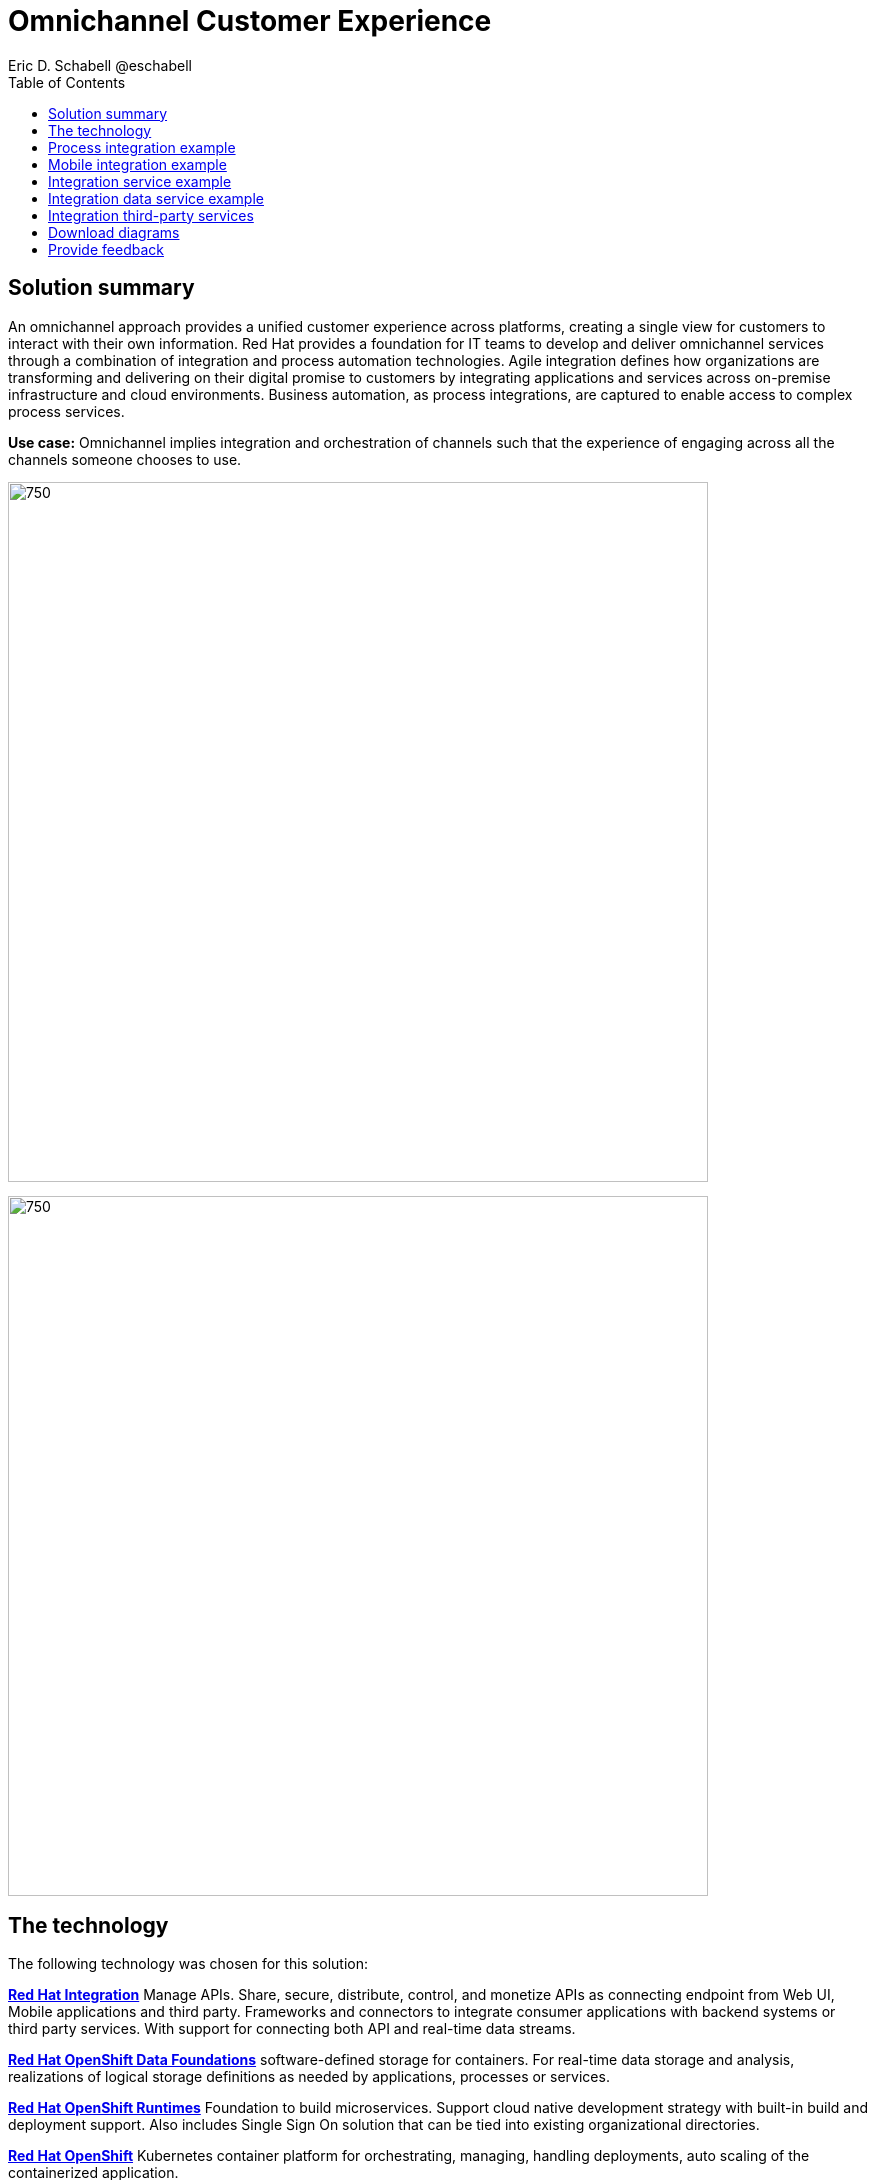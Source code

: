 = Omnichannel Customer Experience
Eric D. Schabell @eschabell
:homepage: https://gitlab.com/osspa/portfolio-architecture-examples
:imagesdir: images
:icons: font
:source-highlighter: prettify
:toc: left
:toclevels: 5


== Solution summary
An omnichannel approach provides a unified customer experience across platforms, creating a single view for
customers to interact with their own information.
Red Hat provides a foundation for IT teams to develop and deliver omnichannel services through a combination
of integration and process automation technologies. Agile integration defines how organizations are transforming
and delivering on their digital promise to customers by integrating applications and services across on-premise
infrastructure and cloud environments. Business automation, as process integrations, are captured to
enable access to complex process services.

*Use case:* Omnichannel implies integration and orchestration of channels such that the experience of engaging across
all the channels someone chooses to use.

--
image:https://gitlab.com/osspa/portfolio-architecture-examples/-/raw/main/images/intro-marketectures/omnichannel-marketing-slide.png[750,700]
--

image:https://gitlab.com/osspa/portfolio-architecture-examples/-/raw/main/images/logical-diagrams/omnichannel-customer-experience-details-ld.png[750,700]


== The technology

The following technology was chosen for this solution:

https://www.redhat.com/en/products/integration[*Red Hat Integration*] Manage APIs. Share, secure, distribute, control, and monetize
APIs as connecting endpoint from Web UI, Mobile applications and third party. Frameworks and connectors to integrate
consumer applications with backend systems or third party services. With support for connecting both API and real-time
data streams.

https://www.redhat.com/en/technologies/cloud-computing/openshift-data-foundation[*Red Hat OpenShift Data Foundations*] software-defined storage for containers. For real-time data storage and analysis,
realizations of logical storage definitions as needed by applications, processes or services.

https://www.redhat.com/en/products/runtimes[*Red Hat OpenShift Runtimes*] Foundation to build microservices. Support cloud native development strategy with built-in
build and deployment support. Also includes Single Sign On solution that can  be tied into existing organizational
directories.

https://www.redhat.com/en/technologies/cloud-computing/openshift/try-it[*Red Hat OpenShift*] Kubernetes container platform for orchestrating, managing, handling deployments, auto scaling of
the containerized application.

https://www.redhat.com/en/technologies/linux-platforms/enterprise-linux[*Red Hat Enterprise Linux*] is the world’s leading enterprise Linux platform. It’s an open source operating system
(OS). It’s the foundation from which you can scale existing apps—and roll out emerging technologies—across bare-metal,
virtual, container, and all types of cloud environments.

== Process integration example
--
image:https://gitlab.com/osspa/portfolio-architecture-examples/-/raw/main/images/schematic-diagrams/omnichannel-process-integration-sd.png[750,700]
--

Example of a process application deployed in a mobile applications making calls through the API Gateway to leverage
both Frontend Microservices and Process Facade Microservices to access functionality in the Process Server and
integration with backend systems through the Integration Microservices. Container Native Storage shown used for process
storage as an example. Not showing monitoring.


== Mobile integration example
--
image:https://gitlab.com/osspa/portfolio-architecture-examples/-/raw/main/images/schematic-diagrams/omnichannel-mobile-integration-sd.png[750,700]
--

Example of a mobile application making calls through the API Gateway to leverage both Frontend Microservices and Mobile
Services to serve data to the device and integration with backend systems through the Integration Microservices.
Container Native Storage shown as the data source for mobile data consumption in this example for simplicity.

== Integration service example
--
image:https://gitlab.com/osspa/portfolio-architecture-examples/-/raw/main/images/schematic-diagrams/omnichannel-integration-service-sd.png[750,700]
--

Example use of integration microservices with web ui making calls through the API Gateway to leverage Frontend
Microservices that in turn call to various integration with backend systems through an Integration Microservice. SSO
server shown with integration to existing company backend Active Directory Server for authentication. Not showing
monitoring.

== Integration data service example
--
image:https://gitlab.com/osspa/portfolio-architecture-examples/-/raw/main/images/schematic-diagrams/omnichannel-integration-data-service-sd.png[750,700]
--

Example use of integration microservices with web ui making calls through the API Gateway to leverage Frontend
Microservices that in turn call to various integration with a customer contact database through an Integration Data
Microservice. SSO server shown with integration to existing company backend Active Directory Server for authentication.
Not showing monitoring.

== Integration third-party services
--
image:https://gitlab.com/osspa/portfolio-architecture-examples/-/raw/main/images/schematic-diagrams/omnichannel-process-integration-3rd-party-services-sd.png[750,700]
--

Example use of integration microservices with web ui making calls through the API Gateway to leverage Frontend
Microservices that in turn call to various integration with third-party service through an Integration Microservice.
SSO server shown with integration to existing company backend Active Directory Server for authentication. Not showing
monitoring.

== Download diagrams
View and download all of the diagrams above in our open source tooling site.
--
https://www.redhat.com/architect/portfolio/tool/index.html?#gitlab.com/osspa/portfolio-architecture-examples/-/raw/main/diagrams/omnichannel-customer-experience.drawio[[Open Diagrams]]
--

== Provide feedback 
You can offer to help correct or enhance this architecture by filing an https://gitlab.com/osspa/portfolio-architecture-examples/-/blob/main/omnichannel.adoc[issue or submitting a merge request against this Portfolio Architecture product in our GitLab repositories].
